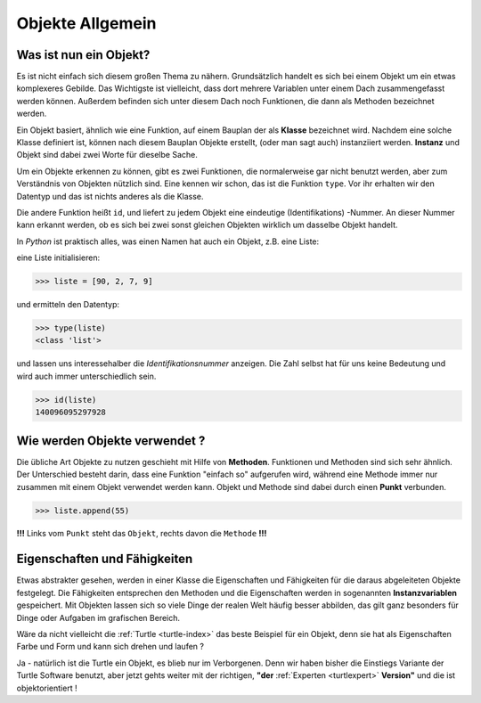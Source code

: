 
.. _oop-allg:

#################
Objekte Allgemein
#################

Was ist nun ein Objekt?
-----------------------

Es ist nicht einfach sich diesem großen Thema zu nähern.
Grundsätzlich handelt es sich bei einem Objekt um ein etwas komplexeres Gebilde.
Das Wichtigste ist vielleicht, dass dort mehrere Variablen unter einem 
Dach zusammengefasst werden können. Außerdem befinden sich unter diesem Dach
noch Funktionen, die dann als Methoden bezeichnet werden.

Ein Objekt basiert, ähnlich wie eine Funktion, auf einem Bauplan der als
**Klasse** bezeichnet wird. Nachdem eine solche Klasse definiert ist,
können nach diesem Bauplan Objekte erstellt, (oder man sagt auch)
instanziiert werden. **Instanz** und Objekt sind dabei zwei Worte für dieselbe Sache.

Um ein Objekte erkennen zu können, gibt es zwei Funktionen, die normalerweise
gar nicht benutzt werden, aber zum Verständnis von Objekten nützlich sind.
Eine kennen wir schon, das ist die Funktion ``type``.  Vor ihr erhalten
wir den Datentyp und das ist nichts anderes als die Klasse.

Die andere Funktion heißt ``id``, und liefert zu jedem Objekt eine eindeutige
(Identifikations) -Nummer. An dieser Nummer kann erkannt werden, ob es sich
bei zwei sonst gleichen Objekten wirklich um dasselbe Objekt handelt.

In `Python` ist praktisch alles, was einen Namen hat auch ein Objekt,
z.B. eine Liste:

eine Liste initialisieren:

.. code:: python

    >>> liste = [90, 2, 7, 9]

und ermitteln den Datentyp:

.. code:: python

    >>> type(liste)
    <class 'list'>  

und lassen uns interessehalber die `Identifikationsnummer` anzeigen. Die Zahl selbst hat
für uns keine Bedeutung und wird auch immer unterschiedlich sein.

.. code:: python

    >>> id(liste)
    140096095297928


Wie werden Objekte verwendet ?
------------------------------

Die übliche Art Objekte zu nutzen geschieht mit Hilfe von **Methoden**.
Funktionen und Methoden sind sich sehr ähnlich. Der Unterschied besteht
darin, dass eine Funktion "einfach so" aufgerufen wird, während eine
Methode immer nur zusammen mit einem Objekt verwendet werden kann.
Objekt und Methode sind dabei durch einen **Punkt** verbunden.

.. code:: python

    >>> liste.append(55)

**!!!** Links vom ``Punkt`` steht das ``Objekt``, rechts davon die ``Methode`` **!!!**


Eigenschaften und Fähigkeiten
-----------------------------

Etwas abstrakter gesehen, werden in einer Klasse die Eigenschaften
und Fähigkeiten für die daraus abgeleiteten Objekte festgelegt.
Die Fähigkeiten entsprechen den Methoden und die Eigenschaften 
werden in sogenannten **Instanzvariablen** gespeichert.
Mit Objekten lassen sich so viele Dinge der realen Welt häufig besser abbilden,
das gilt ganz besonders für Dinge oder Aufgaben im grafischen Bereich.

Wäre da nicht vielleicht die
:ref:`Turtle <turtle-index>`
das beste Beispiel für ein Objekt, denn sie hat als Eigenschaften Farbe und Form
und kann sich drehen und laufen ?

Ja - natürlich ist die Turtle ein Objekt, es blieb
nur im Verborgenen. 
Denn wir haben bisher die Einstiegs Variante der Turtle Software benutzt,
aber jetzt gehts weiter mit der richtigen, **"der** 
:ref:`Experten <turtlexpert>`
**Version"** und die ist objektorientiert !
